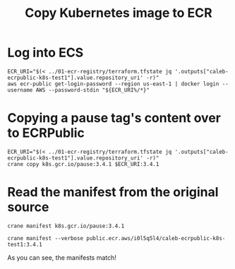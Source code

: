 #+TITLE: Copy Kubernetes image to ECR

* Log into ECS
#+begin_src shell
ECR_URI="$(< ../01-ecr-registry/terraform.tfstate jq '.outputs["caleb-ecrpublic-k8s-test1"].value.repository_uri' -r)"
aws ecr-public get-login-password --region us-east-1 | docker login --username AWS --password-stdin "${ECR_URI%/*}"
#+end_src

#+RESULTS:
#+begin_example
Login Succeeded
#+end_example

* Copying a pause tag's content over to ECRPublic
#+begin_src shell
ECR_URI="$(< ../01-ecr-registry/terraform.tfstate jq '.outputs["caleb-ecrpublic-k8s-test1"].value.repository_uri' -r)"
crane copy k8s.gcr.io/pause:3.4.1 $ECR_URI:3.4.1
#+end_src

#+RESULTS:
#+begin_example
#+end_example

* Read the manifest from the original source
#+begin_src shell
crane manifest k8s.gcr.io/pause:3.4.1
#+end_src

#+RESULTS:
#+begin_example
{
   "schemaVersion": 2,
   "mediaType": "application/vnd.docker.distribution.manifest.list.v2+json",
   "manifests": [
      {
         "mediaType": "application/vnd.docker.distribution.manifest.v2+json",
         "size": 526,
         "digest": "sha256:914e745e524aa94315a25b49a7fafc0aa395e332126930593225d7a513f5a6b2",
         "platform": {
            "architecture": "amd64",
            "os": "linux"
         }
      },
      {
         "mediaType": "application/vnd.docker.distribution.manifest.v2+json",
         "size": 526,
         "digest": "sha256:7e75794fddb9fd40d97beda78e59d52dc36a19f4eac4907ba7c223c33411f9b3",
         "platform": {
            "architecture": "arm",
            "os": "linux",
            "variant": "v7"
         }
      },
      {
         "mediaType": "application/vnd.docker.distribution.manifest.v2+json",
         "size": 526,
         "digest": "sha256:e3da12d02952a9f87ffe8d193f8a5d85a218cf728bc4dc713b055c2c05d8b370",
         "platform": {
            "architecture": "arm64",
            "os": "linux"
         }
      },
      {
         "mediaType": "application/vnd.docker.distribution.manifest.v2+json",
         "size": 526,
         "digest": "sha256:52242d907ff6ad147e1aa9ec56c829c03e7ae5c3a21d5bccdc375c051ee288bd",
         "platform": {
            "architecture": "ppc64le",
            "os": "linux"
         }
      },
      {
         "mediaType": "application/vnd.docker.distribution.manifest.v2+json",
         "size": 526,
         "digest": "sha256:7d0ee58b885765e7c0adde811dc95f25daa76c5650046e157aca72ce5ced9973",
         "platform": {
            "architecture": "s390x",
            "os": "linux"
         }
      },
      {
         "mediaType": "application/vnd.docker.distribution.manifest.v2+json",
         "size": 1158,
         "digest": "sha256:184010fdf8d44317f68c617f2f35a0a443a43d1eb765b1bf432f2a098c229b4c",
         "platform": {
            "architecture": "amd64",
            "os": "windows",
            "os.version": "10.0.17763.1697"
         }
      },
      {
         "mediaType": "application/vnd.docker.distribution.manifest.v2+json",
         "size": 1158,
         "digest": "sha256:bba23c4f756569ec5ff446bbcebd015f6e5ab97e53b853b0fdf23a0ef07560cd",
         "platform": {
            "architecture": "amd64",
            "os": "windows",
            "os.version": "10.0.18362.1256"
         }
      },
      {
         "mediaType": "application/vnd.docker.distribution.manifest.v2+json",
         "size": 1158,
         "digest": "sha256:3748d142b1fdceb3a1ce232c67030d9216fed186f09764630bbafd5c5feaa6f7",
         "platform": {
            "architecture": "amd64",
            "os": "windows",
            "os.version": "10.0.18363.1256"
         }
      },
      {
         "mediaType": "application/vnd.docker.distribution.manifest.v2+json",
         "size": 1158,
         "digest": "sha256:3d668206a76bd80c36f3b07baf255b69fb6d7643393b64605a06e9d1ac62f606",
         "platform": {
            "architecture": "amd64",
            "os": "windows",
            "os.version": "10.0.19041.746"
         }
      },
      {
         "mediaType": "application/vnd.docker.distribution.manifest.v2+json",
         "size": 1158,
         "digest": "sha256:bcf4eed258b46d55c344ab6415adf123570e7fe1e295812a52e8c4dacc8d8eca",
         "platform": {
            "architecture": "amd64",
            "os": "windows",
            "os.version": "10.0.19042.746"
         }
      }
   ]
}
#+end_example

#+begin_src shell
crane manifest --verbose public.ecr.aws/i0l5q5l4/caleb-ecrpublic-k8s-test1:3.4.1
#+end_src

#+RESULTS:
#+begin_example
{
   "schemaVersion": 2,
   "mediaType": "application/vnd.docker.distribution.manifest.list.v2+json",
   "manifests": [
      {
         "mediaType": "application/vnd.docker.distribution.manifest.v2+json",
         "size": 526,
         "digest": "sha256:914e745e524aa94315a25b49a7fafc0aa395e332126930593225d7a513f5a6b2",
         "platform": {
            "architecture": "amd64",
            "os": "linux"
         }
      },
      {
         "mediaType": "application/vnd.docker.distribution.manifest.v2+json",
         "size": 526,
         "digest": "sha256:7e75794fddb9fd40d97beda78e59d52dc36a19f4eac4907ba7c223c33411f9b3",
         "platform": {
            "architecture": "arm",
            "os": "linux",
            "variant": "v7"
         }
      },
      {
         "mediaType": "application/vnd.docker.distribution.manifest.v2+json",
         "size": 526,
         "digest": "sha256:e3da12d02952a9f87ffe8d193f8a5d85a218cf728bc4dc713b055c2c05d8b370",
         "platform": {
            "architecture": "arm64",
            "os": "linux"
         }
      },
      {
         "mediaType": "application/vnd.docker.distribution.manifest.v2+json",
         "size": 526,
         "digest": "sha256:52242d907ff6ad147e1aa9ec56c829c03e7ae5c3a21d5bccdc375c051ee288bd",
         "platform": {
            "architecture": "ppc64le",
            "os": "linux"
         }
      },
      {
         "mediaType": "application/vnd.docker.distribution.manifest.v2+json",
         "size": 526,
         "digest": "sha256:7d0ee58b885765e7c0adde811dc95f25daa76c5650046e157aca72ce5ced9973",
         "platform": {
            "architecture": "s390x",
            "os": "linux"
         }
      },
      {
         "mediaType": "application/vnd.docker.distribution.manifest.v2+json",
         "size": 1158,
         "digest": "sha256:184010fdf8d44317f68c617f2f35a0a443a43d1eb765b1bf432f2a098c229b4c",
         "platform": {
            "architecture": "amd64",
            "os": "windows",
            "os.version": "10.0.17763.1697"
         }
      },
      {
         "mediaType": "application/vnd.docker.distribution.manifest.v2+json",
         "size": 1158,
         "digest": "sha256:bba23c4f756569ec5ff446bbcebd015f6e5ab97e53b853b0fdf23a0ef07560cd",
         "platform": {
            "architecture": "amd64",
            "os": "windows",
            "os.version": "10.0.18362.1256"
         }
      },
      {
         "mediaType": "application/vnd.docker.distribution.manifest.v2+json",
         "size": 1158,
         "digest": "sha256:3748d142b1fdceb3a1ce232c67030d9216fed186f09764630bbafd5c5feaa6f7",
         "platform": {
            "architecture": "amd64",
            "os": "windows",
            "os.version": "10.0.18363.1256"
         }
      },
      {
         "mediaType": "application/vnd.docker.distribution.manifest.v2+json",
         "size": 1158,
         "digest": "sha256:3d668206a76bd80c36f3b07baf255b69fb6d7643393b64605a06e9d1ac62f606",
         "platform": {
            "architecture": "amd64",
            "os": "windows",
            "os.version": "10.0.19041.746"
         }
      },
      {
         "mediaType": "application/vnd.docker.distribution.manifest.v2+json",
         "size": 1158,
         "digest": "sha256:bcf4eed258b46d55c344ab6415adf123570e7fe1e295812a52e8c4dacc8d8eca",
         "platform": {
            "architecture": "amd64",
            "os": "windows",
            "os.version": "10.0.19042.746"
         }
      }
   ]
}
#+end_example

As you can see, the manifests match!
